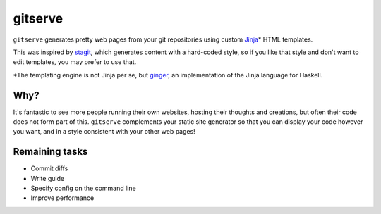 gitserve
========

``gitserve`` generates pretty web pages from your git repositories using custom
Jinja_\* HTML templates.

This was inspired by stagit_, which generates content with a hard-coded style,
so if you like that style and don't want to edit templates, you may prefer to
use that.

\*The templating engine is not Jinja per se, but ginger_, an implementation of
the Jinja language for Haskell.

Why?
----

It's fantastic to see more people running their own websites, hosting their
thoughts and creations, but often their code does not form part of this.
``gitserve`` complements your static site generator so that you can display
your code however you want, and in a style consistent with your other web
pages!

Remaining tasks
---------------

- Commit diffs
- Write guide
- Specify config on the command line
- Improve performance

.. _Jinja: https://jinja.palletsprojects.com
.. _stagit: https://codemadness.org/git/stagit
.. _ginger: https://ginger.tobiasdammers.nl
